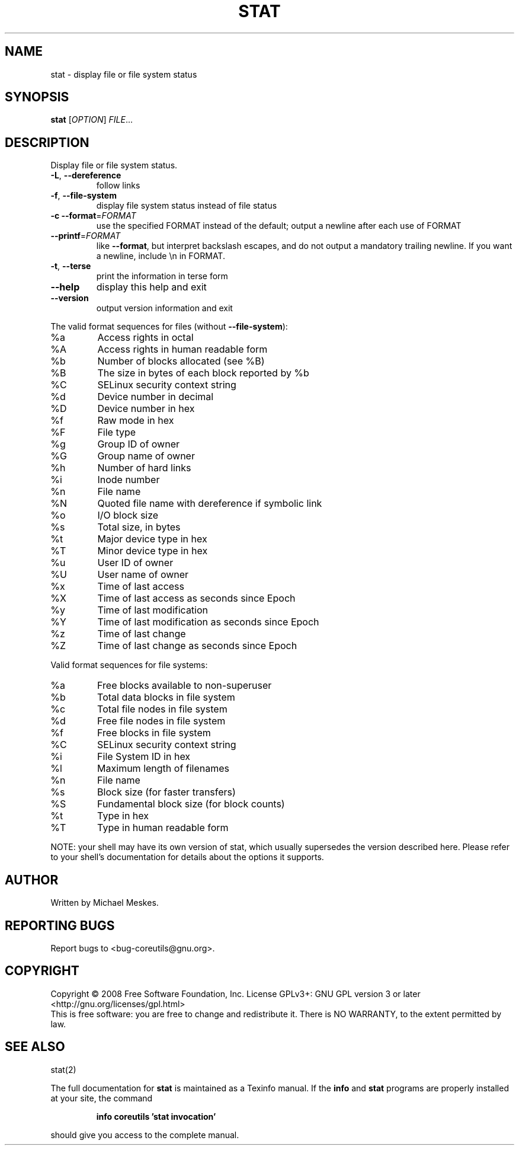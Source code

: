 .\" DO NOT MODIFY THIS FILE!  It was generated by help2man 1.35.
.TH STAT "1" "May 2008" "GNU coreutils 6.12" "User Commands"
.SH NAME
stat \- display file or file system status
.SH SYNOPSIS
.B stat
[\fIOPTION\fR] \fIFILE\fR...
.SH DESCRIPTION
.\" Add any additional description here
.PP
Display file or file system status.
.TP
\fB\-L\fR, \fB\-\-dereference\fR
follow links
.TP
\fB\-f\fR, \fB\-\-file\-system\fR
display file system status instead of file status
.TP
\fB\-c\fR  \fB\-\-format\fR=\fIFORMAT\fR
use the specified FORMAT instead of the default;
output a newline after each use of FORMAT
.TP
\fB\-\-printf\fR=\fIFORMAT\fR
like \fB\-\-format\fR, but interpret backslash escapes,
and do not output a mandatory trailing newline.
If you want a newline, include \en in FORMAT.
.TP
\fB\-t\fR, \fB\-\-terse\fR
print the information in terse form
.TP
\fB\-\-help\fR
display this help and exit
.TP
\fB\-\-version\fR
output version information and exit
.PP
The valid format sequences for files (without \fB\-\-file\-system\fR):
.TP
%a
Access rights in octal
.TP
%A
Access rights in human readable form
.TP
%b
Number of blocks allocated (see %B)
.TP
%B
The size in bytes of each block reported by %b
.TP
%C
SELinux security context string
.TP
%d
Device number in decimal
.TP
%D
Device number in hex
.TP
%f
Raw mode in hex
.TP
%F
File type
.TP
%g
Group ID of owner
.TP
%G
Group name of owner
.TP
%h
Number of hard links
.TP
%i
Inode number
.TP
%n
File name
.TP
%N
Quoted file name with dereference if symbolic link
.TP
%o
I/O block size
.TP
%s
Total size, in bytes
.TP
%t
Major device type in hex
.TP
%T
Minor device type in hex
.TP
%u
User ID of owner
.TP
%U
User name of owner
.TP
%x
Time of last access
.TP
%X
Time of last access as seconds since Epoch
.TP
%y
Time of last modification
.TP
%Y
Time of last modification as seconds since Epoch
.TP
%z
Time of last change
.TP
%Z
Time of last change as seconds since Epoch
.PP
Valid format sequences for file systems:
.TP
%a
Free blocks available to non\-superuser
.TP
%b
Total data blocks in file system
.TP
%c
Total file nodes in file system
.TP
%d
Free file nodes in file system
.TP
%f
Free blocks in file system
.TP
%C
SELinux security context string
.TP
%i
File System ID in hex
.TP
%l
Maximum length of filenames
.TP
%n
File name
.TP
%s
Block size (for faster transfers)
.TP
%S
Fundamental block size (for block counts)
.TP
%t
Type in hex
.TP
%T
Type in human readable form
.PP
NOTE: your shell may have its own version of stat, which usually supersedes
the version described here.  Please refer to your shell's documentation
for details about the options it supports.
.SH AUTHOR
Written by Michael Meskes.
.SH "REPORTING BUGS"
Report bugs to <bug\-coreutils@gnu.org>.
.SH COPYRIGHT
Copyright \(co 2008 Free Software Foundation, Inc.
License GPLv3+: GNU GPL version 3 or later <http://gnu.org/licenses/gpl.html>
.br
This is free software: you are free to change and redistribute it.
There is NO WARRANTY, to the extent permitted by law.
.SH "SEE ALSO"
stat(2)
.PP
The full documentation for
.B stat
is maintained as a Texinfo manual.  If the
.B info
and
.B stat
programs are properly installed at your site, the command
.IP
.B info coreutils 'stat invocation'
.PP
should give you access to the complete manual.
